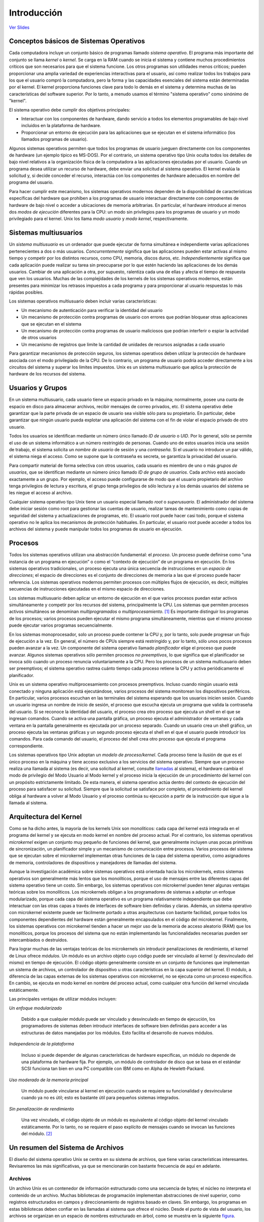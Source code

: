 Introducción
============

`Ver Slides <HTML/intro-slides.html>`_

Conceptos básicos de Sistemas Operativos
----------------------------------------

Cada computadora incluye un conjunto básico de programas llamado *sistema operativo*. El programa más importante del conjunto se llama *kernel* o *kernel*. Se carga en la RAM cuando se inicia el sistema y contiene muchos procedimientos críticos que son necesarios para que el sistema funcione. Los otros programas son utilidades menos críticos; pueden proporcionar una amplia variedad de experiencias interactivas para el usuario, así como realizar todos los trabajos para los que el usuario compró la computadora, pero la forma y las capacidades esenciales del sistema están determinadas por el kernel. El kernel proporciona funciones clave para todo lo demás en el sistema y determina muchas de las características del software superior. Por lo tanto, a menudo usamos el término "sistema operativo" como sinónimo de "kernel".

El sistema operativo debe cumplir dos objetivos principales:

- Interactuar con los componentes de hardware, dando servicio a todos los elementos programables de bajo nivel incluidos en la plataforma de hardware.

- Proporcionar un entorno de ejecución para las aplicaciones que se ejecutan en el sistema informático (los llamados programas de usuario).

Algunos sistemas operativos permiten que todos los programas de usuario jueguen directamente con los componentes de hardware (un ejemplo típico es MS-DOS). Por el contrario, un sistema operativo tipo Unix oculta todos los detalles de bajo nivel relativos a la organización física de la computadora a las aplicaciones ejecutadas por el usuario. Cuando un programa desea utilizar un recurso de hardware, debe enviar una solicitud al sistema operativo. El kernel evalúa la solicitud y, si decide conceder el recurso, interactúa con los componentes de hardware adecuados en nombre del programa del usuario.

Para hacer cumplir este mecanismo, los sistemas operativos modernos dependen de la disponibilidad de características específicas del hardware que prohíben a los programas de usuario interactuar directamente con componentes de hardware de bajo nivel o acceder a ubicaciones de memoria arbitrarias. En particular, el hardware introduce al menos dos *modos de ejecución* diferentes para la CPU: un modo sin privilegios para los programas de usuario y un modo privilegiado para el kernel. Unix los llama *modo usuario* y *modo kernel*, respectivamente.

Sistemas multiusuarios
----------------------

Un *sistema multiusuario* es un ordenador que puede ejecutar de forma simultánea e independiente varias aplicaciones pertenecientes a dos o más usuarios. *Concurrentemente* significa que las aplicaciones pueden estar activas al mismo tiempo y competir por los distintos recursos, como CPU, memoria, discos duros, etc. *Independientemente* significa que cada aplicación puede realizar su tarea sin preocuparse por lo que estén haciendo las aplicaciones de los demás usuarios. Cambiar de una aplicación a otra, por supuesto, ralentiza cada una de ellas y afecta el tiempo de respuesta que ven los usuarios. Muchas de las complejidades de los kernels de los sistemas operativos modernos, están presentes para minimizar los retrasos impuestos a cada programa y para proporcionar al usuario respuestas lo más rápidas posibles.

Los sistemas operativos multiusuario deben incluir varias características:

- Un mecanismo de autenticación para verificar la identidad del usuario
- Un mecanismo de protección contra programas de usuario con errores que podrían bloquear otras aplicaciones que se ejecutan en el sistema
- Un mecanismo de protección contra programas de usuario maliciosos que podrían interferir o espiar la actividad de otros usuarios
- Un mecanismo de registros que limite la cantidad de unidades de recursos asignadas a cada usuario 

Para garantizar mecanismos de protección seguros, los sistemas operativos deben utilizar la protección de hardware asociada con el modo privilegiado de la CPU. De lo contrario, un programa de usuario podría acceder directamente a los circuitos del sistema y superar los límites impuestos. Unix es un sistema multiusuario que aplica la protección de hardware de los recursos del sistema.

Usuarios y Grupos
-----------------

En un sistema multiusuario, cada usuario tiene un espacio privado en la máquina; normalmente, posee una cuota de espacio en disco para almacenar archivos, recibir mensajes de correo privados, etc. El sistema operativo debe garantizar que la parte privada de un espacio de usuario sea visible sólo para su propietario. En particular, debe garantizar que ningún usuario pueda explotar una aplicación del sistema con el fin de violar el espacio privado de otro usuario.

Todos los usuarios se identifican mediante un número único llamado *ID de usuario* o *UID*. Por lo general, sólo se permite el uso de un sistema informático a un número restringido de personas. Cuando uno de estos usuarios inicia una sesión de trabajo, el sistema solicita un *nombre de usuario* de sesión y una *contraseña*. Si el usuario no introduce un par válido, el sistema niega el acceso. Como se supone que la contraseña es secreta, se garantiza la privacidad del usuario.

Para compartir material de forma selectiva con otros usuarios, cada usuario es miembro de uno o más *grupos de usuarios*, que se identifican mediante un número único llamado *ID de grupo de usuarios*. Cada archivo está asociado exactamente a un grupo. Por ejemplo, el acceso puede configurarse de modo que el usuario propietario del archivo tenga privilegios de lectura y escritura, el grupo tenga privilegios de sólo lectura y a los demás usuarios del sistema se les niegue el acceso al archivo.

Cualquier sistema operativo tipo Unix tiene un usuario especial llamado *root* o *superusuario*. El administrador del sistema debe iniciar sesión como root para gestionar las cuentas de usuario, realizar tareas de mantenimiento como copias de seguridad del sistema y actualizaciones de programas, etc. El usuario root puede hacer casi todo, porque el sistema operativo no le aplica los mecanismos de protección habituales. En particular, el usuario root puede acceder a todos los archivos del sistema y puede manipular todos los programas de usuario en ejecución.

Procesos
--------

Todos los sistemas operativos utilizan una abstracción fundamental: el *proceso*. Un proceso puede definirse como “una instancia de un programa en ejecución” o como el “contexto de ejecución” de un programa en ejecución. En los sistemas operativos tradicionales, un proceso ejecuta una única secuencia de instrucciones en un *espacio de direcciones*; el espacio de direcciones es el conjunto de direcciones de memoria a las que el proceso puede hacer referencia. Los sistemas operativos modernos permiten procesos con múltiples flujos de ejecución, es decir, múltiples secuencias de instrucciones ejecutadas en el mismo espacio de direcciones.

Los sistemas multiusuario deben aplicar un entorno de ejecución en el que varios procesos puedan estar activos simultáneamente y competir por los recursos del sistema, principalmente la CPU. Los sistemas que permiten procesos activos simultáneos se denominan *multiprogramados* o *multiprocesamiento*. [#]_ Es importante distinguir los programas de los procesos; varios procesos pueden ejecutar el mismo programa simultáneamente, mientras que el mismo proceso puede ejecutar varios programas secuencialmente.

En los sistemas monoprocesador, solo un proceso puede contener la CPU y, por lo tanto, solo puede progresar un flujo de ejecución a la vez. En general, el número de CPUs siempre está restringido y, por lo tanto, sólo unos pocos procesos pueden avanzar a la vez. Un componente del sistema operativo llamado *planificador* elige el proceso que puede avanzar. Algunos sistemas operativos sólo permiten procesos *no preemptivos*, lo que significa que el planificador se invoca sólo cuando un proceso renuncia voluntariamente a la CPU. Pero los procesos de un sistema multiusuario deben ser preemptivos; el sistema operativo rastrea cuánto tiempo cada proceso retiene la CPU y activa periódicamente el planificador.

Unix es un sistema operativo multiprocesamiento con procesos preemptivos. Incluso cuando ningún usuario está conectado y ninguna aplicación está ejecutándose, varios procesos del sistema monitorean los dispositivos periféricos. En particular, varios procesos escuchan en las terminales del sistema esperando que los usuarios inicien sesión. Cuando un usuario ingresa un nombre de inicio de sesión, el proceso que escucha ejecuta un programa que valida la contraseña del usuario. Si se reconoce la identidad del usuario, el proceso crea otro proceso que ejecuta un shell en el que se ingresan comandos. Cuando se activa una pantalla gráfica, un proceso ejecuta el administrador de ventanas y cada ventana en la pantalla generalmente es ejecutada por un proceso separado. Cuando un usuario crea un shell gráfico, un proceso ejecuta las ventanas gráficas y un segundo proceso ejecuta el shell en el que el usuario puede introducir los comandos. Para cada comando del usuario, el proceso del shell crea otro proceso que ejecuta el programa correspondiente.

Los sistemas operativos tipo Unix adoptan un *modelo de proceso/kernel*. Cada proceso tiene la ilusión de que es el único proceso en la máquina y tiene acceso exclusivo a los servicios del sistema operativo. Siempre que un proceso realiza una llamada al sistema (es decir, una solicitud al kernel, consulte llamadas_ al sistema), el hardware cambia el modo de privilegio del Modo Usuario al Modo kernel y el proceso inicia la ejecución de un procedimiento del kernel con un propósito estrictamente limitado. De esta manera, el sistema operativo actúa dentro del contexto de ejecución del proceso para satisfacer su solicitud. Siempre que la solicitud se satisface por completo, el procedimiento del kernel obliga al hardware a volver al Modo Usuario y el proceso continúa su ejecución a partir de la instrucción que sigue a la llamada al sistema.


Arquitectura del Kernel
-----------------------

Como se ha dicho antes, la mayoría de los kernels Unix son monolíticos: cada capa del kernel está integrada en el programa del kernel y se ejecuta en modo kernel en nombre del proceso actual. Por el contrario, los sistemas operativos *microkernel* exigen un conjunto muy pequeño de funciones del kernel, que generalmente incluyen unas pocas primitivas de sincronización, un planificador simple y un mecanismo de comunicación entre procesos. Varios procesos del sistema que se ejecutan sobre el microkernel implementan otras funciones de la capa del sistema operativo, como asignadores de memoria, controladores de dispositivos y manejadores de llamadas del sistema.

Aunque la investigación académica sobre sistemas operativos está orientada hacia los microkernels, estos sistemas operativos son generalmente más lentos que los monolíticos, porque el uso de mensajes entre las diferentes capas del sistema operativo tiene un costo. Sin embargo, los sistemas operativos con microkernel pueden tener algunas ventajas teóricas sobre los monolíticos. Los microkernels obligan a los programadores de sistemas a adoptar un enfoque modularizado, porque cada capa del sistema operativo es un programa relativamente independiente que debe interactuar con las otras capas a través de interfaces de software bien definidas y claras. Además, un sistema operativo con microkernel existente puede ser fácilmente portado a otras arquitecturas con bastante facilidad, porque todos los componentes dependientes del hardware están generalmente encapsulados en el código del microkernel. Finalmente, los sistemas operativos con microkernel tienden a hacer un mejor uso de la memoria de acceso aleatorio (RAM) que los monolíticos, porque los procesos del sistema que no están implementando las funcionalidades necesarias pueden ser intercambiados o destruidos.

Para lograr muchas de las ventajas teóricas de los microkernels sin introducir penalizaciones de rendimiento, el kernel de Linux ofrece *módulos*. Un módulo es un archivo objeto cuyo código puede ser vinculado al kernel (y desvinculado del mismo) en tiempo de ejecución. El código objeto generalmente consiste en un conjunto de funciones que implementan un sistema de archivos, un controlador de dispositivo u otras características en la capa superior del kernel. El módulo, a diferencia de las capas externas de los sistemas operativos con microkernel, no se ejecuta como un proceso específico. En cambio, se ejecuta en modo kernel en nombre del proceso actual, como cualquier otra función del kernel vinculada estáticamente.

Las principales ventajas de utilizar módulos incluyen:

*Un enfoque modularizado*

    Debido a que cualquier módulo puede ser vinculado y desvinculado en tiempo de ejecución, los programadores de sistemas deben introducir interfaces de software bien definidas para acceder a las estructuras de datos manejadas por los módulos. Esto facilita el desarrollo de nuevos módulos.

*Independencia de la plataforma*

    Incluso si puede depender de algunas características de hardware específicas, un módulo no depende de una plataforma de hardware fija. Por ejemplo, un módulo de controlador de disco que se basa en el estándar SCSI funciona tan bien en una PC compatible con IBM como en Alpha de Hewlett-Packard.

*Uso moderado de la memoria principal*

    Un módulo puede vincularse al kernel en ejecución cuando se requiere su funcionalidad y     desvincularse cuando ya no es útil; esto es bastante útil para pequeños sistemas integrados.

*Sin penalización de rendimiento*

    Una vez vinculado, el código objeto de un módulo es equivalente al código objeto del kernel vinculado estáticamente. Por lo tanto, no se requiere el paso explícito de mensajes cuando se invocan las funciones del módulo. [#]_

Un resumen del Sistema de Archivos
----------------------------------

El diseño del sistema operativo Unix se centra en su sistema de archivos, que tiene varias características interesantes. Revisaremos las más significativas, ya que se mencionarán con bastante frecuencia de aquí en adelante.

Archivos
++++++++

Un archivo Unix es un contenedor de información estructurado como una secuencia de bytes; el núcleo no interpreta el contenido de un archivo. Muchas bibliotecas de programación implementan abstracciones de nivel superior, como registros estructurados en campos y direccionamiento de registros basado en claves. Sin embargo, los programas en estas bibliotecas deben confiar en las llamadas al sistema que ofrece el núcleo. Desde el punto de vista del usuario, los archivos se organizan en un espacio de nombres estructurado en árbol, como se muestra en la siguiente figura_.

..  _figura:

..  figure:: ../images/introduccion-figura-1-arbol-de-directorios.png
    :align: center
    :alt: Árbol de directorios

    Árbol de directorios

Todos los nodos del árbol, excepto las hojas, denotan nombres de directorio. Un nodo de directorio contiene información sobre los archivos y directorios que se encuentran justo debajo de él. Un nombre de archivo o directorio consiste en una secuencia de caracteres ASCII arbitrarios,* con la excepción de / y del carácter nulo \0. La mayoría de los sistemas de archivos establecen un límite en la longitud de un nombre de archivo, normalmente no más de 255 caracteres. El directorio correspondiente a la raíz del árbol se denomina directorio raíz. Por convención, su nombre es una barra (/). Los nombres deben ser diferentes dentro del mismo directorio, pero se puede usar el mismo nombre en directorios diferentes. Unix asocia un directorio de trabajo actual con cada proceso (vea la sección “El modelo de proceso/núcleo” más adelante en este capítulo); pertenece al contexto de ejecución del proceso e identifica el directorio que el proceso usa actualmente. Para identificar un archivo específico, el proceso usa una ruta de acceso, que consiste en barras que se alternan con una secuencia de nombres de directorio que conducen al archivo. Si el primer elemento de la ruta de acceso es una barra, se dice que la ruta de acceso es absoluta, porque su punto de inicio es el directorio raíz. De lo contrario, si el primer elemento es un nombre de directorio o de archivo, se dice que la ruta de acceso es relativa, porque su punto de inicio es el directorio actual del proceso. Al especificar nombres de archivo, también se usan las notaciones “.” y “..” que denotan el directorio de trabajo actual y su directorio padre, respectivamente. Si el directorio de trabajo actual es el directorio raíz, “.” y “..” coinciden.


..  [#] Algunos sistemas operativos multiprocesamiento no son multiusuarios.
..  [#] Se produce una pequeña pérdida de rendimiento cuando se vincula y desvincula el módulo. Sin embargo, esta pérdida se puede comparar con la pérdida causada por la creación y eliminación de procesos del sistema en sistemas operativos con microkernel.

..  _llamadas: Ver referencia
